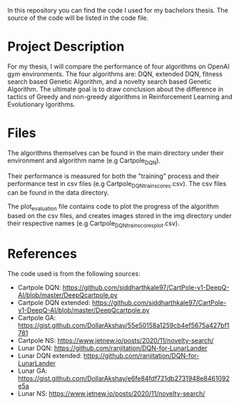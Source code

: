 In this repository you can find the code I used for my bachelors thesis. The
source of the code will be listed in the code file.

* Project Description

  For my thesis, I will compare the performance of four algorithms on OpenAI gym
  environments. The four algorithms are: DQN, extended DQN, fitness search based 
  Genetic Algorithm, and a novelty search based Genetic Algorithm.  The ultimate 
  goal is to draw conclusion about the difference in tactics of Greedy and 
  non-greedy algorithms in Reinforcement Learning and Evolutionary lgorithms.

* Files

  The algorithms themselves can be found in the main directory under their
  environment and algorithm name (e.g Cartpole_DQN).

  Their performance is measured for both the "training" process and their
  performance test in csv files (e.g Cartpole_DQN_train_scores.csv). The csv files can be found in the data directory.

  The plot_evaluation file contains code to plot the progress of the algorithm
  based on the csv files, and creates images stored in the img directory under
  their respective names (e.g Cartpole_DQN_train_scores_plot.csv).
  
* References

  The code used is from the following sources:
  - Cartpole DQN: https://github.com/siddharthkale97/CartPole-v1-DeepQ-AI/blob/master/DeepQcartpole.py
  - Cartpole DQN extended: https://github.com/siddharthkale97/CartPole-v1-DeepQ-AI/blob/master/DeepQcartpole.py
  - Cartpole GA: https://gist.github.com/DollarAkshay/55e50158a1259cb4ef5675a427bf1781
  - Cartpole NS: https://www.jetnew.io/posts/2020/11/novelty-search/
  - Lunar DQN: https://github.com/ranjitation/DQN-for-LunarLander
  - Lunar DQN extended: https://github.com/ranjitation/DQN-for-LunarLander
  - Lunar GA: https://gist.github.com/DollarAkshay/e6fe84fdf721db2731948e8461092e5a
  - Lunar NS: https://www.jetnew.io/posts/2020/11/novelty-search/
  
